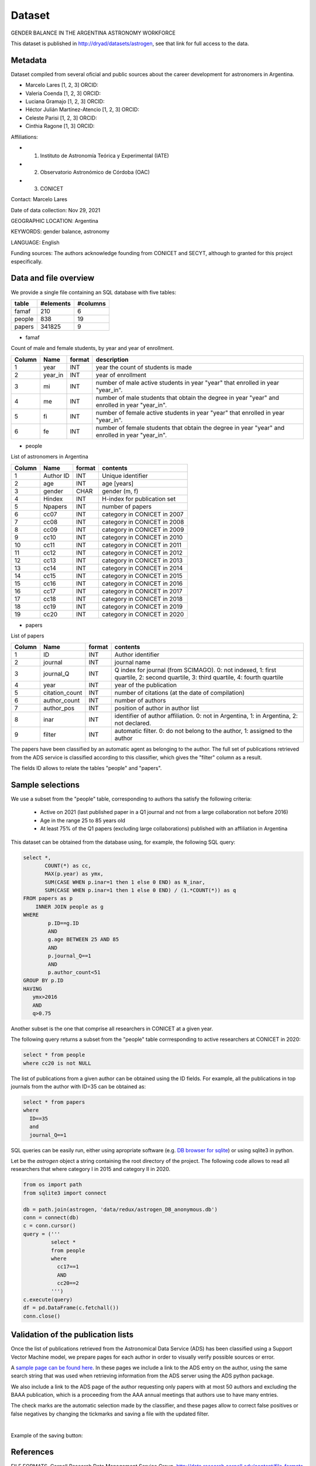 Dataset
====================================

GENDER BALANCE IN THE ARGENTINA ASTRONOMY WORKFORCE

This dataset is published in http://dryad/datasets/astrogen,
see that link for full access to the data.

Metadata
--------

Dataset compiled from several oficial and public sources about the career
development for astronomers in Argentina.

- Marcelo Lares [1, 2, 3] ORCID:
- Valeria Coenda [1, 2, 3] ORCID:
- Luciana Gramajo [1, 2, 3] ORCID:
- Héctor Julián Martínez-Atencio [1, 2, 3] ORCID:
- Celeste Parisi [1, 2, 3] ORCID:
- Cinthia Ragone [1, 3] ORCID:

Affiliations:

- 1) Instituto de Astronomía Teórica y Experimental (IATE)
- 2) Observatorio Astronómico de Córdoba (OAC)
- 3) CONICET

Contact: Marcelo Lares

Date of data collection: Nov 29, 2021

GEOGRAPHIC LOCATION: Argentina

KEYWORDS: gender balance, astronomy

LANGUAGE: English

Funding sources: The authors acknowledge founding from CONICET and SECYT,
although to granted for this project especifically.


Data and file overview
----------------------

We provide a single file containing an SQL database with five tables:


==============  ==============  ===============
table           #elements       #columns
==============  ==============  ===============
famaf           210             6
people          838             19
papers          341825          9
==============  ==============  ===============



* famaf

Count of male and female students, by year and year of enrollment.

+--------+----------+---------+-----------------------------------------------+
| Column |  Name    | format  | description                                   |
+========+==========+=========+===============================================+
| 1      | year     | INT     | year the count of students is made            |
+--------+----------+---------+-----------------------------------------------+
| 2      | year_in  | INT     | year of enrollment                            |
+--------+----------+---------+-----------------------------------------------+
| 3      | mi       | INT     | number of male active students in year "year" |
|        |          |         | that enrolled in year "year_in".              |
+--------+----------+---------+-----------------------------------------------+
| 4      | me       | INT     | number of male students that obtain the degree|
|        |          |         | in year "year" and enrolled in year "year_in".|
+--------+----------+---------+-----------------------------------------------+
| 5      | fi       | INT     | number of female active students in year      |
|        |          |         | "year" that enrolled in year "year_in".       |
+--------+----------+---------+-----------------------------------------------+
| 6      | fe       | INT     | number of female students that obtain the     |
|        |          |         | degree in year "year" and enrolled in year    |
|        |          |         | "year_in".                                    |
+--------+----------+---------+-----------------------------------------------+
 


* people

List of astronomers in Argentina

+--------+--------------+----------+-------------------------------------+
| Column |   Name       | format   | contents                            |
+========+==============+==========+=====================================+
| 1      |  Author ID   | INT      | Unique identifier                   |
+--------+--------------+----------+-------------------------------------+
| 2      |  age         | INT      | age [years]                         |
+--------+--------------+----------+-------------------------------------+
| 3      |  gender      | CHAR     | gender (m, f)                       |
+--------+--------------+----------+-------------------------------------+
| 4      |  Hindex      | INT      | H-index for publication set         |
+--------+--------------+----------+-------------------------------------+
| 5      |  Npapers     | INT      | number of papers                    |
+--------+--------------+----------+-------------------------------------+
| 6      |  cc07        | INT      | category in CONICET in 2007         |
+--------+--------------+----------+-------------------------------------+
| 7      |  cc08        | INT      | category in CONICET in 2008         |
+--------+--------------+----------+-------------------------------------+
| 8      |  cc09        | INT      | category in CONICET in 2009         |
+--------+--------------+----------+-------------------------------------+
| 9      |  cc10        | INT      | category in CONICET in 2010         |
+--------+--------------+----------+-------------------------------------+
| 10     |  cc11        | INT      | category in CONICET in 2011         |
+--------+--------------+----------+-------------------------------------+
| 11     |  cc12        | INT      | category in CONICET in 2012         |
+--------+--------------+----------+-------------------------------------+
| 12     |  cc13        | INT      | category in CONICET in 2013         |
+--------+--------------+----------+-------------------------------------+
| 13     |  cc14        | INT      | category in CONICET in 2014         |
+--------+--------------+----------+-------------------------------------+
| 14     |  cc15        | INT      | category in CONICET in 2015         |
+--------+--------------+----------+-------------------------------------+
| 15     |  cc16        | INT      | category in CONICET in 2016         |
+--------+--------------+----------+-------------------------------------+
| 16     |  cc17        | INT      | category in CONICET in 2017         |
+--------+--------------+----------+-------------------------------------+
| 17     |  cc18        | INT      | category in CONICET in 2018         |
+--------+--------------+----------+-------------------------------------+
| 18     |  cc19        | INT      | category in CONICET in 2019         |
+--------+--------------+----------+-------------------------------------+
| 19     |  cc20        | INT      | category in CONICET in 2020         |
+--------+--------------+----------+-------------------------------------+
 
 
* papers

List of papers

+--------+---------------------------+------------+----------------------------------+
| Column |   Name                    | format     | contents                         |
+========+===========================+============+==================================+
| 1      |  ID                       | INT        | Author identifier                |
+--------+---------------------------+------------+----------------------------------+
| 2      |  journal                  | INT        | journal name                     |
+--------+---------------------------+------------+----------------------------------+
| 3      |  journal_Q                | INT        | Q index for journal              |
|        |                           |            | (from SCIMAGO). 0: not indexed,  |
|        |                           |            | 1: first quartile,               |
|        |                           |            | 2: second quartile,              |
|        |                           |            | 3: third quartile,               |
|        |                           |            | 4: fourth quartile               |
+--------+---------------------------+------------+----------------------------------+
| 4      |  year                     | INT        | year of the publication          |
+--------+---------------------------+------------+----------------------------------+
| 5      |  citation_count           | INT        | number of citations (at the date |
|        |                           |            | of compilation)                  |
+--------+---------------------------+------------+----------------------------------+
| 6      |  author_count             | INT        | number of authors                |
+--------+---------------------------+------------+----------------------------------+
| 7      |  author_pos               | INT        | position of author in author     |
|        |                           |            | list                             |
+--------+---------------------------+------------+----------------------------------+
| 8      |  inar                     | INT        | identifier of author             |
|        |                           |            | affiliation. 0: not in Argentina,|
|        |                           |            | 1: in Argentina, 2: not declared.|
+--------+---------------------------+------------+----------------------------------+
| 9      |  filter                   | INT        | automatic filter. 0: do not      |
|        |                           |            | belong to the author, 1:         |
|        |                           |            | assigned to the author           |
+--------+---------------------------+------------+----------------------------------+
 
The papers have been classified by an automatic agent as belonging to the
author.  The full set of publications retrieved from the ADS service
is classified according to this classifier, which gives the "filter"
column as a result.

The fields ID allows to relate the tables "people" and "papers".




Sample selections
----------------------

We use a subset from the "people" table, corresponding to authors tha satisfy the
following criteria:

   - Active on 2021 (last published paper in a Q1 journal and not from a 
     large collaboration not before 2016)
   - Age in the range 25 to 85 years old
   - At least 75% of the Q1 papers (excluding large collaborations)
     published with an affiliation in Argentina

This dataset can be obtained from the database using, for example, the
following SQL query:

.. code-block:: sql

   select *,
          COUNT(*) as cc,
          MAX(p.year) as ymx,
          SUM(CASE WHEN p.inar=1 then 1 else 0 END) as N_inar,
          SUM(CASE WHEN p.inar=1 then 1 else 0 END) / (1.*COUNT(*)) as q
   FROM papers as p
       INNER JOIN people as g
   WHERE 
           p.ID==g.ID
           AND
           g.age BETWEEN 25 AND 85
           AND
           p.journal_Q==1
           AND
           p.author_count<51
   GROUP BY p.ID 
   HAVING 
      ymx>2016
      AND
      q>0.75


Another subset is the one that comprise all researchers in CONICET at
a given year.


The following query returns a subset from the "people" table corrresponding 
to active researchers at CONICET in 2020:

.. code-block:: sql

   select * from people
   where cc20 is not NULL


The list of publications from a given author can be obtained using the
ID fields.  For example, all the publications in top journals from the
author with ID=35 can be obtained as:

.. code-block:: sql

   select * from papers
   where 
     ID==35
     and
     journal_Q==1


SQL queries can be easily run, either using apropriate software
(e.g. `DB browser for sqlite <https://sqlitebrowser.org>`_) or
using sqlite3 in python.

Let be the `astrogen` object a string containing the root directory of
the project. The following code allows to read all researchers that
where category I in 2015 and category II in 2020.



.. code-block:: python

   from os import path
   from sqlite3 import connect

   db = path.join(astrogen, 'data/redux/astrogen_DB_anonymous.db')
   conn = connect(db)
   c = conn.cursor()
   query = ('''  
            select *
            from people
            where
              cc17==1
              AND
              cc20==2 
            ''')
   c.execute(query)
   df = pd.DataFrame(c.fetchall())
   conn.close() 


Validation of the publication lists 
------------------------------------

Once the list of publications retrieved from the Astronomical Data Service (ADS) has been classified using a Support Vector Machine model, we prepare pages for each author in order to visually verify possible sources or error.

A `sample page can be found here <../../pages/Lares_M.html>`_. In
these pages we include a link to the ADS entry on the author, using
the same search string that was used when retrieving information from
the ADS server using the ADS python package.

We also include a link to the ADS page of the author requesting only
papers with at most 50 authors and excluding the BAAA publication,
which is a proceeding from the AAA annual meetings that authors use to have many
entries.

The check marks are the automatic selection made by the classifier,
and these pages allow to correct false positives or false negatives by
changing the tickmarks and saving a file with the updated filter.


.. image:: ../img/Screenshot_sample_lares.png
    :width: 600
    :align: center
    :alt: logo

|

Example of the saving button:

.. image:: ../img/Screenshot_sample_guardar.png
    :width: 600
    :align: center
    :alt: logo



References
----------

FILE FORMATS. Cornell Research Data Management Service Group. http://data.research.cornell.edu/content/file-formats

FILE MANAGEMENT. Cornell Research Data Management Service Group. http://data.research.cornell.edu/content/file-management 




..
   For each filename, a short description of what data it contains
   Format of the file if not obvious from the file name
   If the data set includes multiple files that relate to one another, the relationship between the files or a description of the file structure that holds them (possible terminology might include "dataset" or "study" or "data package")
   Date that the file was created
   Date(s) that the file(s) was updated (versioned) and the nature of the update(s), if applicable
   Information about related data collected but that is not in the described dataset


   Sharing and access information
   Licenses or restrictions placed on the data
   Links to publications that cite or use the data
   Links to other publicly accessible locations of the data (see best practices for sharing data for more information about identifying repositories)
   Recommended citation for the data (see best practices for data citation)
   Methodological information
   Description of methods for data collection or generation (include links or references to publications or other documentation containing experimental design or protocols used)
   Description of methods used for data processing (describe how the data were generated from the raw or collected data)
   Any software or instrument-specific information needed to understand or interpret the data, including software and hardware version numbers
   Standards and calibration information, if appropriate
   Describe any quality-assurance procedures performed on the data
   Definitions of codes or symbols used to note or characterize low quality/questionable/outliers that people should be aware of
   People involved with sample collection, processing, analysis and/or submission
   Data-specific information
   *Repeat this section as needed for each dataset (or file, as appropriate)*

   Count of number of variables, and number of cases or rows
   Variable list, including full names and definitions (spell out abbreviated words) of column headings for tabular data
   Units of measurement
   Definitions for codes or symbols used to record missing data
   Specialized formats or other abbreviations used
   Want a template? Download one and adapt it for your own data! 

